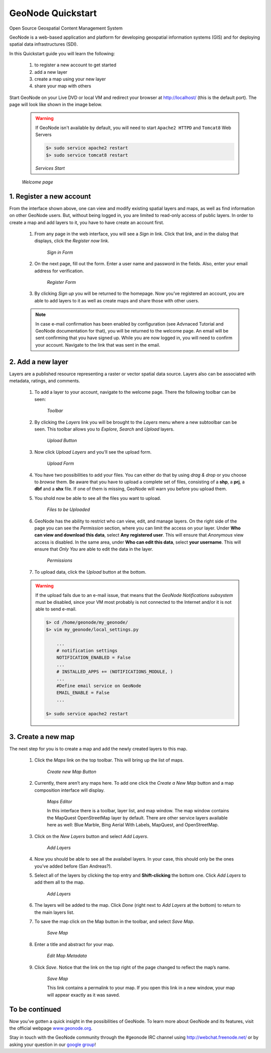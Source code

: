 .. _geonode_quickstart:

==================
GeoNode Quickstart
==================
Open Source Geospatial Content Management System

GeoNode is a web-based application and platform for developing geospatial information systems (GIS) and for deploying spatial data infrastructures (SDI).

In this Quickstart guide you will learn the following:

    #. to register a new account to get started
    #. add a new layer
    #. create a map using your new layer
    #. share your map with others

Start GeoNode on your Live DVD or local VM and redirect your browser at `http://localhost/ <http://localhost/>`_ (this is the default port).
The page will look like shown in the image below.

    .. warning:: If GeoNode isn't available by default, you will need to start ``Apache2 HTTPD`` and ``Tomcat8`` Web Servers
    
        .. code::
        
                $> sudo service apache2 restart
                $> sudo service tomcat8 restart

        .. image:: img/services_start.png
           :width: 600px
           :alt: Services Start
        *Services Start*

    .. image:: img/welcome.png
       :width: 600px
       :alt: Welcome page
    *Welcome page*

1. Register a new account
=========================

From the interface shown above, one can view and modify existing spatial layers and maps, as well as find information on other GeoNode users.
But, without being logged in, you are limited to read-only access of public layers.
In order to create a map and add layers to it, you have to have create an account first.

    #. From any page in the web interface, you will see a *Sign in* link. Click that link, and in the dialog that displays, click the *Register now* link.

        .. image:: img/signin_quickstart.png
           :width: 400px
           :alt: Sign in Form
        *Sign in Form*

    #. On the next page, fill out the form. Enter a user name and password in the fields. Also, enter your email address for verification.

        .. image:: img/signup1.png
           :width: 500px
           :alt: Register Form
        *Register Form*

    #. By clicking *Sign up* you will be returned to the homepage. Now you’ve registered an account, you are able to add layers to it as well as create maps and share those with other users.

    .. note:: In case e-mail confirmation has been enabled by configuration (see Advnaced Tutorial and GeoNode documentation for that), you will be returned to the welcome page. An email will be sent confirming that you have signed up. While you are now logged in, you will need to confirm your account. Navigate to the link that was sent in the email.


2. Add a new layer
==================

Layers are a published resource representing a raster or vector spatial data source. Layers also can be associated with metadata, ratings, and comments.

    #. To add a layer to your account, navigate to the welcome page. There the following toolbar can be seen:

        .. image:: img/toolbar_quickstart.png
           :width: 500px
           :alt: Toolbar
        *Toolbar*

    #. By clicking the *Layers* link you will be brought to the *Layers* menu where a new subtoolbar can be seen. This toolbar allows you to *Explore*, *Search* and *Upload* layers.

        .. image:: img/layerstoolbar_quickstart.png
           :width: 500px
           :alt: Upload Button
        *Upload Button*

    #. Now click *Upload Layers* and you’ll see the upload form.

        .. image:: img/uploadform_new_quickstart.png
           :width: 500px
           :alt: Upload Form
        *Upload Form*

    #. You have two possibilities to add your files. You can either do that by using *drag & drop* or you choose to *browse* them. Be aware that you have to upload a complete set of files, consisting of a **shp**, a **prj**, a **dbf** and a **shx** file. If one of them is missing, GeoNode will warn you before you upload them.

    #. You shold now be able to see all the files you want to upload.

        .. image:: img/files_to_be_uploaded.png
           :width: 500px
           :alt: Files to be Uploaded
        *Files to be Uploaded*

    #. GeoNode has the ability to restrict who can view, edit, and manage layers. On the right side of the page you can see the *Permission* section, where you can limit the access on your layer. Under **Who can view and download this data**, select **Any registered user**. This will ensure that *Anonymous* view access is disabled. In the same area, under **Who can edit this data**, select **your username**. This will ensure that *Only You* are able to edit the data in the layer.

        .. image:: img/permission.png
           :width: 250px
           :alt: Permissions
        *Permissions*

    #. To upload data, click the *Upload* button at the bottom.

    .. warning:: If the upload fails due to an e-mail issue, that means that the *GeoNode Notifications subsystem* must be disabled, since your VM most probably is not connected to the Internet and/or it is not able to send e-mail.
    
        .. code::
            
            $> cd /home/geonode/my_geonode/
            $> vim my_geonode/local_settings.py
            
                ...
                # notification settings
                NOTIFICATION_ENABLED = False
                ...
                # INSTALLED_APPS += (NOTIFICATIONS_MODULE, )
                ...
                #Define email service on GeoNode
                EMAIL_ENABLE = False
                ...
            
            $> sudo service apache2 restart
    
3. Create a new map
===================

The next step for you is to create a map and add the newly created layers to this map.

    #. Click the *Maps* link on the top toolbar. This will bring up the list of maps.

        .. image:: img/maps_quickstart.png
           :width: 500px
           :alt: Create new Map Button
        *Create new Map Button*

    #. Currently, there aren’t any maps here. To add one click the *Create a New Map* button and a map composition interface will display.

        .. image:: img/createmap1.png
           :width: 500px
           :alt: Maps Editor
        *Maps Editor*

        In this interface there is a toolbar, layer list, and map window. The map window contains the MapQuest OpenStreetMap layer by default.
        There are other service layers available here as well: Blue Marble, Bing Aerial With Labels, MapQuest, and OpenStreetMap.

    #. Click on the *New Layers* button and select *Add Layers*.

        .. image:: img/addlayerslink1.png
           :alt: Add Layers
        *Add Layers*

    #. Now you should be able to see all the availabel layers. In your case, this should only be the ones you’ve added before (San Andreas?).

    #. Select all of the layers by clicking the top entry and **Shift-clicking** the bottom one. Click *Add Layers* to add them all to the map.

        .. image:: img/addlayersselect_quickstart.png
           :alt: Add Layers
        *Add Layers*

    #. The layers will be added to the map. Click *Done* (right next to *Add Layers* at the bottom) to return to the main layers list.

    #. To save the map click on the Map button in the toolbar, and select *Save Map*.

        .. image:: img/savemaplink1.png
           :alt: Save Map
        *Save Map*

    #. Enter a title and abstract for your map.

        .. image:: img/savemapdialog1.png
           :alt: Edit Map Metadata
        *Edit Map Metadata*

    #. Click *Save*. Notice that the link on the top right of the page changed to reflect the map’s name.

        .. image:: img/mapname1.png
           :alt: Save Map
        *Save Map*

        This link contains a permalink to your map. If you open this link in a new window, your map will appear exactly as it was saved.

To be continued
===============

Now you’ve gotten a quick insight in the possibilities of GeoNode. To learn more about GeoNode and its features, visit the official webpage `www.geonode.org <www.geonode.org>`_.

Stay in touch with the GeoNode community through the #geonode IRC channel using `http://webchat.freenode.net/ <http://webchat.freenode.net/>`_ or by asking your question in our `google group <https://groups.google.com/forum/#!forum/geonode-users>`_!
